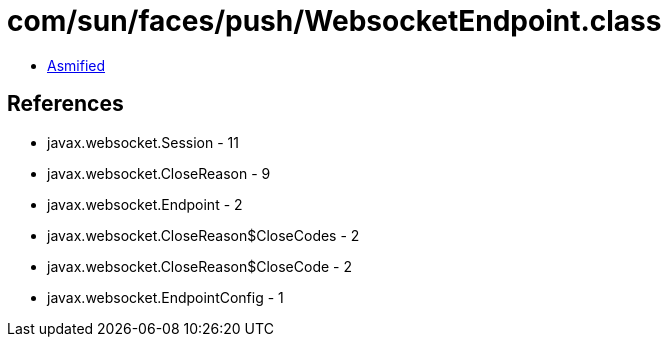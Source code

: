 = com/sun/faces/push/WebsocketEndpoint.class

 - link:WebsocketEndpoint-asmified.java[Asmified]

== References

 - javax.websocket.Session - 11
 - javax.websocket.CloseReason - 9
 - javax.websocket.Endpoint - 2
 - javax.websocket.CloseReason$CloseCodes - 2
 - javax.websocket.CloseReason$CloseCode - 2
 - javax.websocket.EndpointConfig - 1
